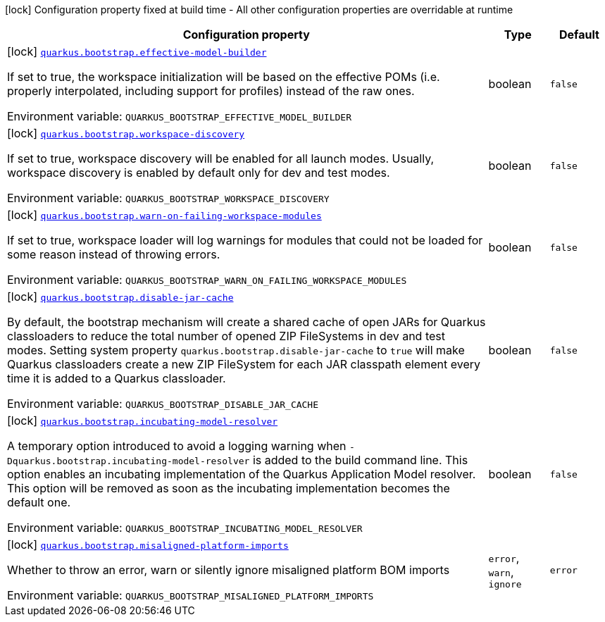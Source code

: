[.configuration-legend]
icon:lock[title=Fixed at build time] Configuration property fixed at build time - All other configuration properties are overridable at runtime
[.configuration-reference.searchable, cols="80,.^10,.^10"]
|===

h|[.header-title]##Configuration property##
h|Type
h|Default

a|icon:lock[title=Fixed at build time] [[quarkus-core_quarkus-bootstrap-effective-model-builder]] [.property-path]##link:#quarkus-core_quarkus-bootstrap-effective-model-builder[`quarkus.bootstrap.effective-model-builder`]##
ifdef::add-copy-button-to-config-props[]
config_property_copy_button:+++quarkus.bootstrap.effective-model-builder+++[]
endif::add-copy-button-to-config-props[]


[.description]
--
If set to true, the workspace initialization will be based on the effective POMs (i.e. properly interpolated, including support for profiles) instead of the raw ones.


ifdef::add-copy-button-to-env-var[]
Environment variable: env_var_with_copy_button:+++QUARKUS_BOOTSTRAP_EFFECTIVE_MODEL_BUILDER+++[]
endif::add-copy-button-to-env-var[]
ifndef::add-copy-button-to-env-var[]
Environment variable: `+++QUARKUS_BOOTSTRAP_EFFECTIVE_MODEL_BUILDER+++`
endif::add-copy-button-to-env-var[]
--
|boolean
|`false`

a|icon:lock[title=Fixed at build time] [[quarkus-core_quarkus-bootstrap-workspace-discovery]] [.property-path]##link:#quarkus-core_quarkus-bootstrap-workspace-discovery[`quarkus.bootstrap.workspace-discovery`]##
ifdef::add-copy-button-to-config-props[]
config_property_copy_button:+++quarkus.bootstrap.workspace-discovery+++[]
endif::add-copy-button-to-config-props[]


[.description]
--
If set to true, workspace discovery will be enabled for all launch modes. Usually, workspace discovery is enabled by default only for dev and test modes.


ifdef::add-copy-button-to-env-var[]
Environment variable: env_var_with_copy_button:+++QUARKUS_BOOTSTRAP_WORKSPACE_DISCOVERY+++[]
endif::add-copy-button-to-env-var[]
ifndef::add-copy-button-to-env-var[]
Environment variable: `+++QUARKUS_BOOTSTRAP_WORKSPACE_DISCOVERY+++`
endif::add-copy-button-to-env-var[]
--
|boolean
|`false`

a|icon:lock[title=Fixed at build time] [[quarkus-core_quarkus-bootstrap-warn-on-failing-workspace-modules]] [.property-path]##link:#quarkus-core_quarkus-bootstrap-warn-on-failing-workspace-modules[`quarkus.bootstrap.warn-on-failing-workspace-modules`]##
ifdef::add-copy-button-to-config-props[]
config_property_copy_button:+++quarkus.bootstrap.warn-on-failing-workspace-modules+++[]
endif::add-copy-button-to-config-props[]


[.description]
--
If set to true, workspace loader will log warnings for modules that could not be loaded for some reason instead of throwing errors.


ifdef::add-copy-button-to-env-var[]
Environment variable: env_var_with_copy_button:+++QUARKUS_BOOTSTRAP_WARN_ON_FAILING_WORKSPACE_MODULES+++[]
endif::add-copy-button-to-env-var[]
ifndef::add-copy-button-to-env-var[]
Environment variable: `+++QUARKUS_BOOTSTRAP_WARN_ON_FAILING_WORKSPACE_MODULES+++`
endif::add-copy-button-to-env-var[]
--
|boolean
|`false`

a|icon:lock[title=Fixed at build time] [[quarkus-core_quarkus-bootstrap-disable-jar-cache]] [.property-path]##link:#quarkus-core_quarkus-bootstrap-disable-jar-cache[`quarkus.bootstrap.disable-jar-cache`]##
ifdef::add-copy-button-to-config-props[]
config_property_copy_button:+++quarkus.bootstrap.disable-jar-cache+++[]
endif::add-copy-button-to-config-props[]


[.description]
--
By default, the bootstrap mechanism will create a shared cache of open JARs for Quarkus classloaders to reduce the total number of opened ZIP FileSystems in dev and test modes. Setting system property `quarkus.bootstrap.disable-jar-cache` to `true` will make Quarkus classloaders create a new ZIP FileSystem for each JAR classpath element every time it is added to a Quarkus classloader.


ifdef::add-copy-button-to-env-var[]
Environment variable: env_var_with_copy_button:+++QUARKUS_BOOTSTRAP_DISABLE_JAR_CACHE+++[]
endif::add-copy-button-to-env-var[]
ifndef::add-copy-button-to-env-var[]
Environment variable: `+++QUARKUS_BOOTSTRAP_DISABLE_JAR_CACHE+++`
endif::add-copy-button-to-env-var[]
--
|boolean
|`false`

a|icon:lock[title=Fixed at build time] [[quarkus-core_quarkus-bootstrap-incubating-model-resolver]] [.property-path]##link:#quarkus-core_quarkus-bootstrap-incubating-model-resolver[`quarkus.bootstrap.incubating-model-resolver`]##
ifdef::add-copy-button-to-config-props[]
config_property_copy_button:+++quarkus.bootstrap.incubating-model-resolver+++[]
endif::add-copy-button-to-config-props[]


[.description]
--
A temporary option introduced to avoid a logging warning when `-Dquarkus.bootstrap.incubating-model-resolver` is added to the build command line. This option enables an incubating implementation of the Quarkus Application Model resolver. This option will be removed as soon as the incubating implementation becomes the default one.


ifdef::add-copy-button-to-env-var[]
Environment variable: env_var_with_copy_button:+++QUARKUS_BOOTSTRAP_INCUBATING_MODEL_RESOLVER+++[]
endif::add-copy-button-to-env-var[]
ifndef::add-copy-button-to-env-var[]
Environment variable: `+++QUARKUS_BOOTSTRAP_INCUBATING_MODEL_RESOLVER+++`
endif::add-copy-button-to-env-var[]
--
|boolean
|`false`

a|icon:lock[title=Fixed at build time] [[quarkus-core_quarkus-bootstrap-misaligned-platform-imports]] [.property-path]##link:#quarkus-core_quarkus-bootstrap-misaligned-platform-imports[`quarkus.bootstrap.misaligned-platform-imports`]##
ifdef::add-copy-button-to-config-props[]
config_property_copy_button:+++quarkus.bootstrap.misaligned-platform-imports+++[]
endif::add-copy-button-to-config-props[]


[.description]
--
Whether to throw an error, warn or silently ignore misaligned platform BOM imports


ifdef::add-copy-button-to-env-var[]
Environment variable: env_var_with_copy_button:+++QUARKUS_BOOTSTRAP_MISALIGNED_PLATFORM_IMPORTS+++[]
endif::add-copy-button-to-env-var[]
ifndef::add-copy-button-to-env-var[]
Environment variable: `+++QUARKUS_BOOTSTRAP_MISALIGNED_PLATFORM_IMPORTS+++`
endif::add-copy-button-to-env-var[]
--
a|`error`, `warn`, `ignore`
|`error`

|===

